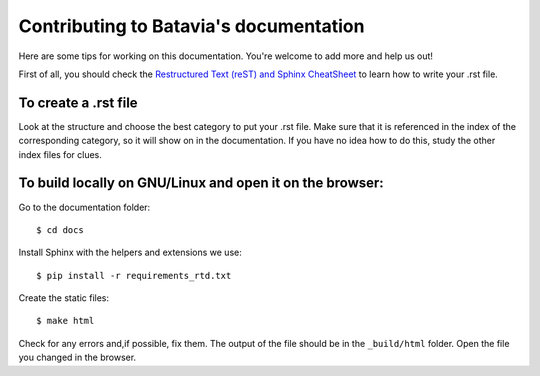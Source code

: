 Contributing to Batavia's documentation
=======================================

Here are some tips for working on this documentation. You're welcome to add
more and help us out!

First of all, you should check the `Restructured Text (reST) and Sphinx
CheatSheet <http://thomas-cokelaer.info/tutorials/sphinx/rest_syntax.html>`_ to
learn how to write your .rst file.

To create a .rst file
---------------------

Look at the structure and choose the best category to put your .rst file. Make
sure that it is referenced in the index of the corresponding category, so it
will show on in the documentation. If you have no idea how to do this, study
the other index files for clues.


To build locally on GNU/Linux and open it on the browser:
---------------------------------------------------------

Go to the documentation folder: ::

    $ cd docs

Install Sphinx with the helpers and extensions we use: ::

    $ pip install -r requirements_rtd.txt

Create the static files: ::

    $ make html

Check for any errors and,if possible, fix them. The output of the file should
be in the ``_build/html`` folder. Open the file you changed in the browser.
